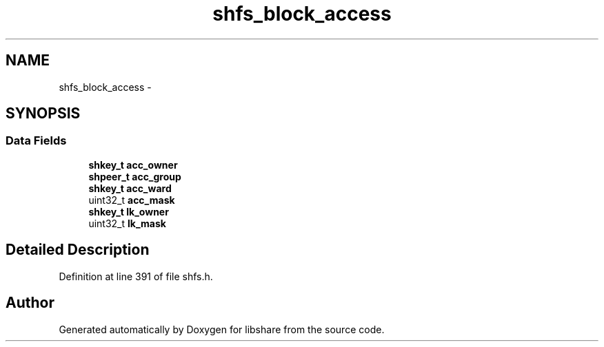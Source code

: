 .TH "shfs_block_access" 3 "6 Jan 2015" "Version 2.19" "libshare" \" -*- nroff -*-
.ad l
.nh
.SH NAME
shfs_block_access \- 
.SH SYNOPSIS
.br
.PP
.SS "Data Fields"

.in +1c
.ti -1c
.RI "\fBshkey_t\fP \fBacc_owner\fP"
.br
.ti -1c
.RI "\fBshpeer_t\fP \fBacc_group\fP"
.br
.ti -1c
.RI "\fBshkey_t\fP \fBacc_ward\fP"
.br
.ti -1c
.RI "uint32_t \fBacc_mask\fP"
.br
.ti -1c
.RI "\fBshkey_t\fP \fBlk_owner\fP"
.br
.ti -1c
.RI "uint32_t \fBlk_mask\fP"
.br
.in -1c
.SH "Detailed Description"
.PP 
Definition at line 391 of file shfs.h.

.SH "Author"
.PP 
Generated automatically by Doxygen for libshare from the source code.
